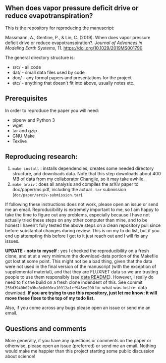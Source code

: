 #+startup: showall

** When does vapor pressure deficit drive or reduce evapotranspiration?

This is the repository for reproducing the manuscript:

 Massmann, A., Gentine, P., & Lin, C. (2019). When does vapor pressure
 deficit drive or reduce evapotranspiration?. /Journal of Advances in
 Modeling Earth Systems/, 11. https://doi.org/10.1029/2019MS001790


The general directory structure is:

- src/ - all code
- dat/ - small data files used by code
- doc/ - any formal papers and presentations for the project
- etc/ - anything that doesn't fit into above, usually notes etc.

** Prerequisites
In order to reproduce the paper you will need:

- pipenv and Python 3
- wget
- tar and gzip
- GNU Make
- Texlive

** Reproducing research:

1. ~make install~ : installs dependencies, creates some needed
   directory structure, and downloads data.  Note that this step
   downloads about 400 MB of data from my collaborator Changjie, so it
   may take awhile.
2. ~make arxiv~ : does all analysis and compiles the arXiv paper
   to doc/paper/ms.pdf, including the actual ~.tar~ submission
   (~doc/paper/arxiv-submission.tar~).

If following these instructions does not work, please open an issue or
send me an email. Reproducibility is extremely important to me, so I am
happy to take the time to figure out any problems, especially because
I have not actually tried these steps on any other computer than mine,
and to be honest I haven't fully tested the above steps on a clean
repository pull since before substantial changes during review. This is
on my to do list, but if you end up attempting this before I get to it
just reach out and I will fix any issues.

*UPDATE - note to myself* : yes I checked the reproducibility on a
fresh clone, and at at a very minimum the download-data portion of the
Makefile got lost at some point. This might not be a bad thing, given
that the data were not used in the final version of the manuscript
(with the exception of supplemental material), and that they are
FLUXNET data so we are trusting people to use them responsibly (see
[[file:dat/changjie/readme.org][data README]]). However, I really do need to fix the build on a fresh
clone indendent of this. See commit
~256d3940b02b3ba8e8d00ca10912a1cf945ee200~ for what was lost re: data
download. *If you are trying to use this repository, just let me know:
it will move these fixes to the top of my todo list.*

Also, if you come across any bugs please open an issue or send me an
email.

** Questions and comments

More generally, if you have any questions or comments on the paper
or otherwise, please open an issue (preferred) or send me an
email. Nothing would make me happier than this project starting some
public discussion about science!
